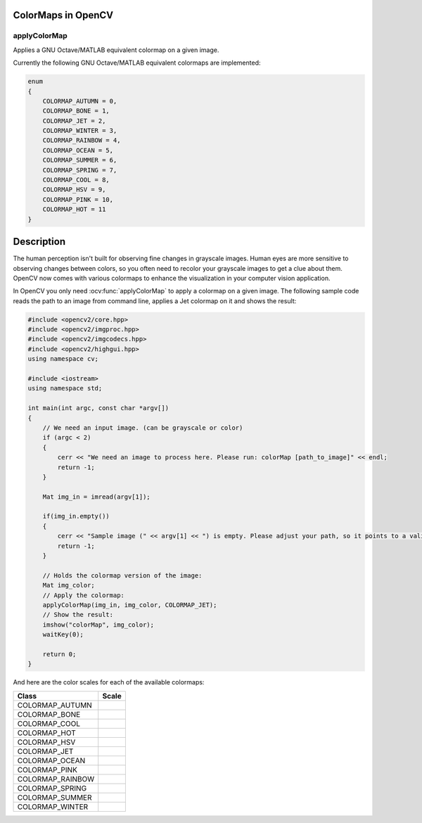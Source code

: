 ColorMaps in OpenCV
===================

applyColorMap
-------------

Applies a GNU Octave/MATLAB equivalent colormap on a given image.

.. ocv:function:: void applyColorMap(InputArray src, OutputArray dst, int colormap)

    :param src: The source image, grayscale or colored does not matter.
    :param dst: The result is the colormapped source image. Note: :ocv:func:`Mat::create` is called on dst.
    :param colormap: The colormap to apply, see the list of available colormaps below.

Currently the following GNU Octave/MATLAB equivalent colormaps are implemented:

.. code-block:: cpp

    enum
    {
        COLORMAP_AUTUMN = 0,
        COLORMAP_BONE = 1,
        COLORMAP_JET = 2,
        COLORMAP_WINTER = 3,
        COLORMAP_RAINBOW = 4,
        COLORMAP_OCEAN = 5,
        COLORMAP_SUMMER = 6,
        COLORMAP_SPRING = 7,
        COLORMAP_COOL = 8,
        COLORMAP_HSV = 9,
        COLORMAP_PINK = 10,
        COLORMAP_HOT = 11
    }


Description
===========

The human perception isn't built for observing fine changes in grayscale images. Human eyes are more sensitive to observing changes between colors, so you often need to recolor your grayscale images to get a clue about them. OpenCV now comes with various colormaps to enhance the visualization in your computer vision application.

In OpenCV you only need :ocv:func:`applyColorMap` to apply a colormap on a given image. The following sample code reads the path to an image from command line, applies a Jet colormap on it and shows the result:

.. code-block:: cpp

    #include <opencv2/core.hpp>
    #include <opencv2/imgproc.hpp>
    #include <opencv2/imgcodecs.hpp>
    #include <opencv2/highgui.hpp>
    using namespace cv;

    #include <iostream>
    using namespace std;

    int main(int argc, const char *argv[])
    {
        // We need an input image. (can be grayscale or color)
        if (argc < 2)
        {
            cerr << "We need an image to process here. Please run: colorMap [path_to_image]" << endl;
            return -1;
        }

        Mat img_in = imread(argv[1]);

        if(img_in.empty())
        {
            cerr << "Sample image (" << argv[1] << ") is empty. Please adjust your path, so it points to a valid input image!" << endl;
            return -1;
        }

        // Holds the colormap version of the image:
        Mat img_color;
        // Apply the colormap:
        applyColorMap(img_in, img_color, COLORMAP_JET);
        // Show the result:
        imshow("colorMap", img_color);
        waitKey(0);

        return 0;
    }

And here are the color scales for each of the available colormaps:

+-----------------------+---------------------------------------------------+
| Class                 | Scale                                             |
+=======================+===================================================+
| COLORMAP_AUTUMN       | .. image:: pics/colormaps/colorscale_autumn.jpg   |
+-----------------------+---------------------------------------------------+
| COLORMAP_BONE         | .. image:: pics/colormaps/colorscale_bone.jpg     |
+-----------------------+---------------------------------------------------+
| COLORMAP_COOL         | .. image:: pics/colormaps/colorscale_cool.jpg     |
+-----------------------+---------------------------------------------------+
| COLORMAP_HOT          | .. image:: pics/colormaps/colorscale_hot.jpg      |
+-----------------------+---------------------------------------------------+
| COLORMAP_HSV          | .. image:: pics/colormaps/colorscale_hsv.jpg      |
+-----------------------+---------------------------------------------------+
| COLORMAP_JET          | .. image:: pics/colormaps/colorscale_jet.jpg      |
+-----------------------+---------------------------------------------------+
| COLORMAP_OCEAN        | .. image:: pics/colormaps/colorscale_ocean.jpg    |
+-----------------------+---------------------------------------------------+
| COLORMAP_PINK         | .. image:: pics/colormaps/colorscale_pink.jpg     |
+-----------------------+---------------------------------------------------+
| COLORMAP_RAINBOW      | .. image:: pics/colormaps/colorscale_rainbow.jpg  |
+-----------------------+---------------------------------------------------+
| COLORMAP_SPRING       | .. image:: pics/colormaps/colorscale_spring.jpg   |
+-----------------------+---------------------------------------------------+
| COLORMAP_SUMMER       | .. image:: pics/colormaps/colorscale_summer.jpg   |
+-----------------------+---------------------------------------------------+
| COLORMAP_WINTER       | .. image:: pics/colormaps/colorscale_winter.jpg   |
+-----------------------+---------------------------------------------------+
